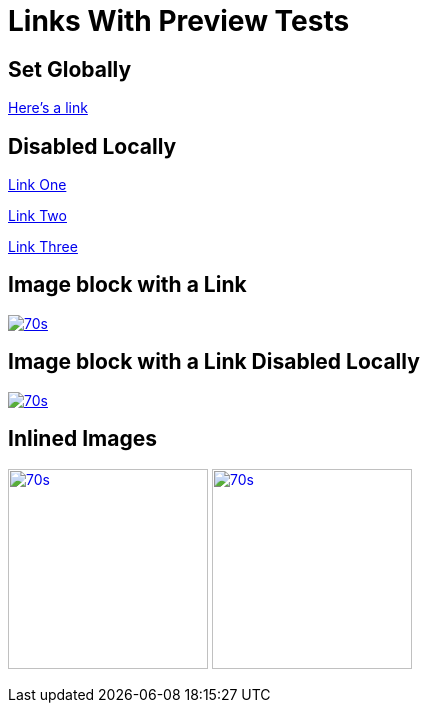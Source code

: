 // .links-with-preview
// Demonstration of reveal.js global data-preview-link feature
// :include: //div[@class="slides"] | //body/*[last()-1]
// :header_footer:
= Links With Preview Tests
:revealjs_previewlinks: True
:imagesdir: images/

== Set Globally

https://en.wikipedia.org/wiki/February_4[Here's a link]

== Disabled Locally

https://en.wikipedia.org/wiki/February_4[Link One, preview=false]

https://en.wikipedia.org/wiki/February_4[Link Two, preview=0]

https://en.wikipedia.org/wiki/February_4[Link Three, preview=False]

== Image block with a Link

image::70s.jpg[link="https://montrehack.ca/"]

== Image block with a Link Disabled Locally

image::70s.jpg[link="https://montrehack.ca/", link_preview=false]

== Inlined Images

image:70s.jpg[link="https://montrehack.ca/", width=200px]
image:70s.jpg[link="https://montrehack.ca/", width=200px, link_preview=false]

